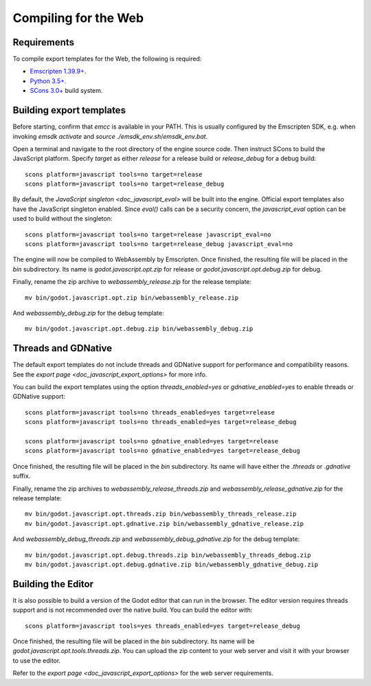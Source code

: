 .. _doc_compiling_for_web:

Compiling for the Web
=====================

.. seealso::

    This page describes how to compile HTML5 editor and export template binaries from source.
    If you're looking to export your project to HTML5 instead, read `doc_exporting_for_web`.

.. highlight:: shell

Requirements
------------

To compile export templates for the Web, the following is required:

-  `Emscripten 1.39.9+ <https://emscripten.org>`__.
-  `Python 3.5+ <https://www.python.org/>`__.
-  `SCons 3.0+ <https://www.scons.org>`__ build system.

.. seealso:: To get the Godot source code for compiling, see
             `doc_getting_source`.

             For a general overview of SCons usage for Godot, see
             `doc_introduction_to_the_buildsystem`.

Building export templates
-------------------------

Before starting, confirm that `emcc` is available in your PATH. This is
usually configured by the Emscripten SDK, e.g. when invoking `emsdk activate`
and `source ./emsdk_env.sh`/`emsdk_env.bat`.

Open a terminal and navigate to the root directory of the engine source code.
Then instruct SCons to build the JavaScript platform. Specify `target` as
either `release` for a release build or `release_debug` for a debug build::

    scons platform=javascript tools=no target=release
    scons platform=javascript tools=no target=release_debug

By default, the `JavaScript singleton <doc_javascript_eval>` will be built
into the engine. Official export templates also have the JavaScript singleton
enabled. Since `eval()` calls can be a security concern, the
`javascript_eval` option can be used to build without the singleton::

    scons platform=javascript tools=no target=release javascript_eval=no
    scons platform=javascript tools=no target=release_debug javascript_eval=no

The engine will now be compiled to WebAssembly by Emscripten. Once finished,
the resulting file will be placed in the `bin` subdirectory. Its name is
`godot.javascript.opt.zip` for release or `godot.javascript.opt.debug.zip`
for debug.

Finally, rename the zip archive to `webassembly_release.zip` for the
release template::

    mv bin/godot.javascript.opt.zip bin/webassembly_release.zip

And `webassembly_debug.zip` for the debug template::

    mv bin/godot.javascript.opt.debug.zip bin/webassembly_debug.zip

Threads and GDNative
--------------------

The default export templates do not include threads and GDNative support for
performance and compatibility reasons. See the
`export page <doc_javascript_export_options>` for more info.

You can build the export templates using the option `threads_enabled=yes` or
`gdnative_enabled=yes` to enable threads or GDNative support::

    scons platform=javascript tools=no threads_enabled=yes target=release
    scons platform=javascript tools=no threads_enabled=yes target=release_debug

    scons platform=javascript tools=no gdnative_enabled=yes target=release
    scons platform=javascript tools=no gdnative_enabled=yes target=release_debug

Once finished, the resulting file will be placed in the `bin` subdirectory.
Its name will have either the `.threads` or `.gdnative` suffix.

Finally, rename the zip archives to `webassembly_release_threads.zip` and
`webassembly_release_gdnative.zip` for the release template::

    mv bin/godot.javascript.opt.threads.zip bin/webassembly_threads_release.zip
    mv bin/godot.javascript.opt.gdnative.zip bin/webassembly_gdnative_release.zip

And `webassembly_debug_threads.zip` and `webassembly_debug_gdnative.zip` for
the debug template::

    mv bin/godot.javascript.opt.debug.threads.zip bin/webassembly_threads_debug.zip
    mv bin/godot.javascript.opt.debug.gdnative.zip bin/webassembly_gdnative_debug.zip

Building the Editor
-------------------

It is also possible to build a version of the Godot editor that can run in the
browser. The editor version requires threads support and is not recommended
over the native build. You can build the editor with::

    scons platform=javascript tools=yes threads_enabled=yes target=release_debug

Once finished, the resulting file will be placed in the `bin` subdirectory.
Its name will be `godot.javascript.opt.tools.threads.zip`. You can upload the
zip content to your web server and visit it with your browser to use the editor.

Refer to the `export page <doc_javascript_export_options>` for the web
server requirements.
